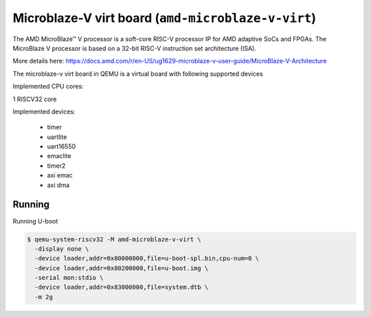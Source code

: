 Microblaze-V virt board (``amd-microblaze-v-virt``)
===================================================
The AMD MicroBlaze™ V processor is a soft-core RISC-V processor IP for AMD adaptive SoCs and FPGAs.
The MicroBlaze V processor is based on a 32-bit RISC-V instruction set architecture (ISA).

More details here:
https://docs.amd.com/r/en-US/ug1629-microblaze-v-user-guide/MicroBlaze-V-Architecture

The microblaze-v virt board in QEMU is a virtual board with
following supported devices

Implemented CPU cores:

1 RISCV32 core

Implemented devices:

    - timer
    - uartlite
    - uart16550
    - emaclite
    - timer2
    - axi emac
    - axi dma

Running
"""""""
Running U-boot

.. code-block:: bash


   $ qemu-system-riscv32 -M amd-microblaze-v-virt \
     -display none \
     -device loader,addr=0x80000000,file=u-boot-spl.bin,cpu-num=0 \
     -device loader,addr=0x80200000,file=u-boot.img \
     -serial mon:stdio \
     -device loader,addr=0x83000000,file=system.dtb \
     -m 2g
